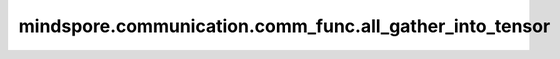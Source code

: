 mindspore.communication.comm_func.all_gather_into_tensor
========================================================

.. py:function:: mindspore.communication.comm_func.all_gather_into_tensor(tensor, group=GlobalComm.WORLD_COMM_GROUP)

    汇聚指定的通信组中的Tensor，并返回汇聚后的张量。

    .. note::
        - 集合中所有进程的Tensor必须具有相同的shape和格式。

    参数：
        - **tensor** (Tensor) - 输入待汇聚操作的Tensor，Tensor的shape为 :math:`(x_1, x_2, ..., x_R)` 。
        - **group** (str) - 工作的通信组，默认值： ``GlobalComm.WORLD_COMM_GROUP`` （即Ascend平台为 ``"hccl_world_group"`` ，GPU平台为 ``"nccl_world_group"`` ）。

    返回：
        Tensor，如果组中的device数量为N，则输出的shape为 :math:`(N, x_1, x_2, ..., x_R)` 。

    异常：
        - **TypeError** - 首个输入的数据类型不为Tensor，`group` 不是str。
        - **ValueError** - 调用进程的rank id大于本通信组的rank大小。
        - **RuntimeError** - 如果目标设备无效，或者后端无效，或者分布式初始化失败。

    样例：

    .. note::
        .. include:: ../ops/mindspore.ops.comm_note.rst

        该样例需要在2卡环境下运行。
